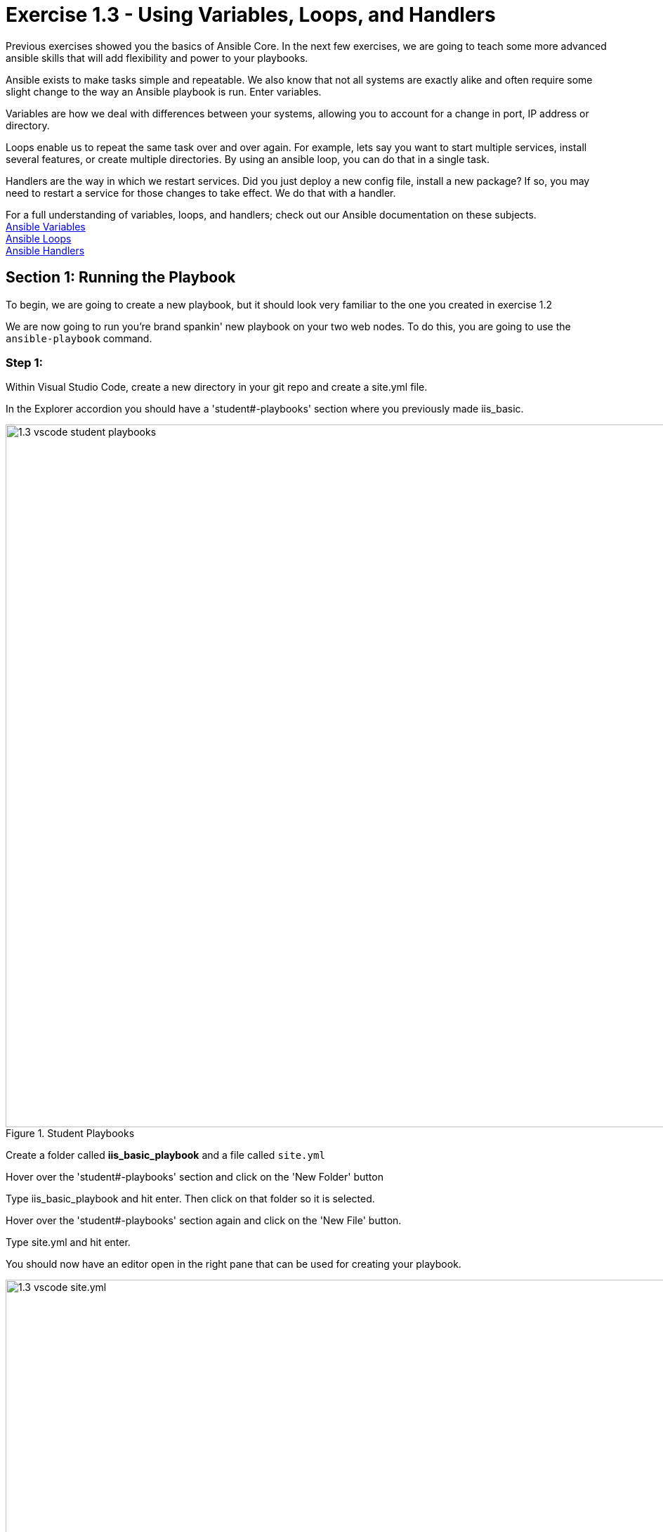 
:icons: font
:imagesdir: images

:win_feature_url: http://docs.ansible.com/ansible/latest/win_feature_module.html
:win_service_url: http://docs.ansible.com/ansible/latest/win_service_module.html


:var_url: http://docs.ansible.com/ansible/latest/playbooks_variables.html
:loop_url: http://docs.ansible.com/ansible/latest/playbooks_loops.html
:handler_url: http://docs.ansible.com/ansible/latest/playbooks_intro.html#handlers-running-operations-on-change


= Exercise 1.3 - Using Variables, Loops, and Handlers


Previous exercises showed you the basics of Ansible Core.  In the next few exercises, we are going
to teach some more advanced ansible skills that will add flexibility and power to your playbooks.

Ansible exists to make tasks simple and repeatable.  We also know that not all systems are exactly alike and often require
some slight change to the way an Ansible playbook is run.  Enter variables.

Variables are how we deal with differences between your systems, allowing you to account for a change in port, IP address
or directory.

Loops enable us to repeat the same task over and over again.  For example, lets say you want to start multiple services, install several features, or create multiple directories.
By using an ansible loop, you can do that in a single task.

Handlers are the way in which we restart services.  Did you just deploy a new config file, install a new package?
If so, you may need to restart a service for those changes to take effect.  We do that with a handler.

For a full understanding of variables, loops, and handlers; check out our Ansible documentation on these subjects. +
link:{var_url}[Ansible Variables] +
link:{loop_url}[Ansible Loops] +
link:{handler_url}[Ansible Handlers]


== Section 1: Running the Playbook


To begin, we are going to create a new playbook, but it should look very familiar to the one you created in exercise 1.2


We are now going to run you're brand spankin' new playbook on your two web nodes.  To do this, you are going to use the `ansible-playbook` command.

=== Step 1:

Within Visual Studio Code, create a new directory in your git repo and create a site.yml file.

In the Explorer accordion you should have a 'student#-playbooks' section where you previously made iis_basic.

image::1.3-vscode-student_playbooks.png[title="Student Playbooks",width=1000]

Create a folder called *iis_basic_playbook* and a file called `site.yml`

Hover over the 'student#-playbooks' section and click on the 'New Folder' button

Type iis_basic_playbook and hit enter.  Then click on that folder so it is selected.

Hover over the 'student#-playbooks' section again and click on the 'New File' button.

Type site.yml and hit enter.

You should now have an editor open in the right pane that can be used for creating your playbook.

image::1.3-vscode-site.yml.png[title="Empty site.yml",width=1000]


=== Step 2:

Add a play definition and some variables to your playbook.  These include addtional packages your playbook will install on your web servers, plus some web server specific configurations.

[source,bash]
----
---
- hosts: windows
  name: This is a play within a playbook
  vars:
    iis_sites:
      - name: 'Ansible Playbook Test'
        port: '8080'
        path: 'C:\sites\playbooktest'
      - name: 'Ansible Playbook Test 2'
        port: '8081'
        path: 'C:\sites\playbooktest2'
    iis_test_message: "Hello World!  My test IIS Server"
----


=== Step 3:

Add a new task called *install IIS*.

[source,bash]
----
  tasks:
    - name: Install IIS
      win_feature:
        name: Web-Server
        state: present

    - name: Create site directory structure
      win_file:
        path: "{{ item.path }}"
        state: directory
      with_items: "{{ iis_sites }}"

    - name: Create IIS site
      win_iis_website:
        name: "{{ item.name }}"
        state: started
        port: "{{ item.port }}"
        physical_path: "{{ item.path }}"
      with_items: "{{ iis_sites }}"
      notify: restart iis service
----

image::1.3-vscode-firsthalf_site.yml.png[title="site.yml part 1",width=1000]


[NOTE]
====
*What the Helsinki is happening here!?* +

- `vars:` You've told Ansible the next thing it sees will be a variable name +
- `iis_sites` You are defining a list-type variable called iis_sites.  What follows
is a list of each site with it's related variables +
- `file:` This module is used to create, modify, delete files, directories, and symlinks.
- `{{ item }}` You are telling Ansible that this will expand into a list item.  Each item has several variables like `name`, `port`, and `path`. +
- `with_items: "{{ iis_sites }}` This is your loop which is instructing Ansible to perform this task on
every `item` in `iis_sites`
- `notify: restart iis service` This statement is a `handler`, so we'll come back to it in Section 3.
====


== Section 2: Opening Firewall and Deploying Files

When you need to do pretty much anything with files and directories, use one of the link:{file_url}[Ansible Files] modules.  We already used the `win_file` module to create our directory.  Next we'll leverage the `win_template` modules to create a dynamic file using variables.

After that, you will define a task to start the start the apache service.


=== Step 1:
Create a `templates` directory in your project directory and create a template as follows:

Ensure your *iis_basic_playbook folder is highlighted and then hover over the 'student#-playbooks' section and click on the 'New Folder' button

Type templates and hit enter.  Then click on that folder so it is selected.

Hover over the 'student#-playbooks' section again and click on the 'New File' button.

Type index.html.j2 and hit enter.

You should now have an editor open in the right pane that can be used for creating your template.  Enter the following details:

[source,bash]
----
<html>
<body>

  <p align=center><img src='http://docs.ansible.com/images/logo.png' align=>
  <h1 align=center>{{ ansible_hostname }} --- {{ iis_test_message }}

</body>
</html>

----

image::1.3-vscode-template.png[title="index.html template",width=1000]

=== Step 2:
Add to your playbook, `site.yml`, opening your firewall ports and writing the template.  Use single quotes for win_template in order to not escape the forward slash.

[source,bash]
----
    - name: Open port for site on the firewall
      win_firewall_rule:
        name: "iisport{{ item.port }}"
        enable: yes
        state: present
        localport: "{{ item.port }}"
        action: Allow
        direction: In
        protocol: Tcp
        force: true
      with_items: "{{ iis_sites }}"

    - name: Template simple web site to iis_site_path as index.html
      win_template:
        src: 'index.html.j2'
        dest: '{{ item.path }}\index.html'
      with_items: "{{ iis_sites }}"
----

[NOTE]
====
*So... what did I just write?*

- `win_firewall_rule:` This module is used to create, modify, and update firewall rules.  Note in the case of AWS there are also security group rules which may impact communication.  We've opened these for the ports in this example.
- `win_template:` This module specifies that a jinja2 template is being used and deployed.
- *jinja-who?* - Not to be confused with 2013's blockbuster "Ninja II - Shadow of a Tear", link:{jinja2_url}[jinja2] is
used in Ansible to transform data inside a template expression, i.e. filters.
====


== Section 3: Defining and Using Handlers

There are any number of reasons we often need to restart a service/process including the deployment of a configuration file, installing a new package, etc.  There are really two parts to this Section; adding a handler to the playbook and calling the handler after the a task.  We will start with the former.

=== Step 1:
Define a handler.

[source,bash]
----
  handlers:
    - name: restart iis service
      win_service:
        name: W3Svc
        state: restarted
        start_mode: auto
----

[NOTE]
====
*You can't have a former if you don't mention the latter*

- `handler:` This is telling the *play* that the `tasks:` are over, and now we are defining `handlers:`.
  Everything below that looks the same as any other task, i.e. you give it a name, a module, and the options for that
  module.  This is the definition of a handler.
- `notify: restart iis service` ...and here is your latter. Finally!  The `notify` statement is the invocation of a handler by
name.  Quite the reveal, we know.   You already noticed that you've added a `notify` statement to the `win_iis_website`
task, now you know why.
====

== Section 4: Commit and Review

Your new, improved playbook is done! But remember we still need to commit the changes to source code control.

Click `File` -> `Save All` to save the files you've written

image::1.3-vscode-secondhalf-site.yml.png[title="site.yml part 2",width=1000]

Click on the Source Code icon, type in a commit message such as 'Adding basic playbook', and click the check box above.

image::1.3-vscode-commit-site.yml.png[title="Commit site.yml",width=1000]

Sync to gitlab by clicking the arrows on the lower left blue bar.  When prompted, click `OK` to push and pull commits.

It should take 20-30 seconds to finish the commit.  The blue bar should stop rotating and indicate 0 problems...


Don't run it just yet, we'll do that in our next exercise.  For now, let's take a second look to make sure everything
looks the way you intended.  If not, now is the time for us to fix it up. The figure below shows line counts and spacing.


[source,bash]
----
---
- hosts: windows
  name: This is a play within a playbook
  vars:
    iis_sites:
      - name: 'Ansible Playbook Test'
        port: '8080'
        path: 'C:\sites\playbooktest'
      - name: 'Ansible Playbook Test 2'
        port: '8081'
        path: 'C:\sites\playbooktest2'
    iis_test_message: "Hello World!  My test IIS Server"

  tasks:
    - name: Install IIS
      win_feature:
        name: Web-Server
        state: present

    - name: Create site directory structure
      win_file:
        path: "{{ item.path }}"
        state: directory
      with_items: "{{ iis_sites }}"

    - name: Create IIS site
      win_iis_website:
        name: "{{ item.name }}"
        state: started
        port: "{{ item.port }}"
        physical_path: "{{ item.path }}"
      with_items: "{{ iis_sites }}"
      notify: restart iis service

    - name: Open port for site on the firewall
      win_firewall_rule:
        name: "iisport{{ item.port }}"
        enable: yes
        state: present
        localport: "{{ item.port }}"
        action: Allow
        direction: In
        protocol: Tcp
        force: true
      with_items: "{{ iis_sites }}"

    - name: Template simple web site to iis_site_path as index.html
      win_template:
        src: 'index.html.j2'
        dest: '{{ item.path }}\index.html'
      with_items: "{{ iis_sites }}"

  handlers:
    - name: restart iis service
      win_service:
        name: W3Svc
        state: restarted
        start_mode: auto
----






